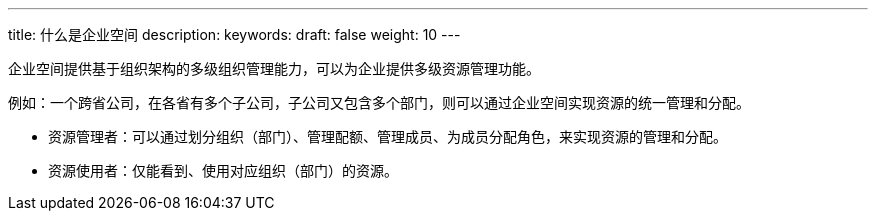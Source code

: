 ---
title: 什么是企业空间
description:
keywords:
draft: false
weight: 10
---

企业空间提供基于组织架构的多级组织管理能力，可以为企业提供多级资源管理功能。

例如：一个跨省公司，在各省有多个子公司，子公司又包含多个部门，则可以通过企业空间实现资源的统一管理和分配。

* 资源管理者：可以通过划分组织（部门）、管理配额、管理成员、为成员分配角色，来实现资源的管理和分配。
* 资源使用者：仅能看到、使用对应组织（部门）的资源。
